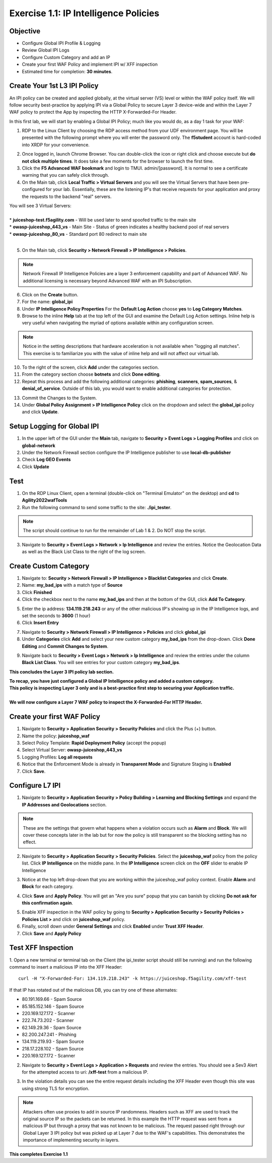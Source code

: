 Exercise 1.1: IP Intelligence Policies
---------------------------------------
Objective
~~~~~~~~~

- Configure Global IPI Profile & Logging
- Review Global IPI Logs
- Configure Custom Category and add an IP 
- Create your first WAF Policy and implement IPI w/ XFF inspection

- Estimated time for completion: **30** **minutes**.

Create Your 1st L3 IPI Policy
~~~~~~~~~~~~~~~~~~~~~~~~~~~~~
An IPI policy can be created and applied globally, at the virtual server (VS) level or within the WAF policy itself. 
We will follow security best-practice by applying IPI via a Global Policy to secure Layer 3 device-wide and within the Layer 7 WAF policy to protect the App by inspecting the HTTP X-Forwarded-For Header.

.. image:: images/ipi_options.png
  :width: 600 px

In this first lab, we will start by enabling a Global IPI Policy; much like you would do, as a day 1 task for your WAF:

#. RDP to the Linux Client by choosing the RDP access method from your UDF environment page. You will be presented with the following prompt where you will enter the password only. The **f5student** account is hard-coded into XRDP for your convenience. 

.. image:: images/xrdp.png
  :width: 600 px

2. Once logged in, launch Chrome Browser. You can double-click the icon or right click and choose execute but **do not click multiple times**. It does take a few moments for the browser to launch the first time. 

#. Click the **F5 Advanced WAF bookmark** and login to TMUI. admin/[password]. It is normal to see a certificate warning that you can safely click through. 

#. On the Main tab, click **Local Traffic > Virtual Servers** and you will see the Virtual Servers that have been pre-configured for your lab. Essentially, these are the listening IP's that receive requests for your application and proxy the requests to the backend "real" servers.

| You will see 3 Virtual Servers: 

.. image:: images/virtual_servers.png
  :width: 600 px

|

| * **juiceshop-test.f5agility.com** - Will be used later to send spoofed traffic to the main site
| * **owasp-juiceshop_443_vs** - Main Site - Status of green indicates a healthy backend pool of real servers 
| * **owasp-juiceshop_80_vs** - Standard port 80 redirect to main site

| 

5. On the Main tab, click **Security > Network Firewall > IP Intelligence > Policies**. 

.. image:: images/ipi.png
  :width: 600 px

.. NOTE:: Network Firewall IP Intelligence Policies are a layer 3 enforcement capability and part of Advanced WAF. No additional licensing is necessary beyond Advanced WAF with an IPI Subscription. 

6. Click on the **Create** button.

#. For the name:  **global_ipi** 

#. Under **IP Intelligence Policy Properties** For the **Default Log Action** choose **yes** to **Log Category Matches**.

#. Browse to the inline **Help** tab at the top left of the GUI and examine the Default Log Action settings. Inline help is very useful when navigating the myriad of options available within any configuration screen.

.. NOTE:: Notice in the setting descriptions that hardware acceleration is not available when "logging all matches". This exercise is to familiarize you with the value of inline help and will not affect our virtual lab.

10. To the right of the screen, click **Add** under the categories section. 

#. From the category section choose **botnets** and click **Done editing**.

#. Repeat this process and add the following additional categories: **phishing**, **scanners**, **spam_sources**, & **denial_of_service**. Outside of this lab, you would want to enable additional categories for protection.  

.. image:: images/ipi_global.png
  :width: 600 px

13. Commit the Changes to the System.

#. Under **Global Policy Assignment > IP Intelligence Policy** click on the dropdown and select the **global_ipi** policy and click **Update**.

.. image:: images/global_policy.png
  :width: 600 px

Setup Logging for Global IPI
~~~~~~~~~~~~~~~~~~~~~~~~~~~~~
#. In the upper left of the GUI under the **Main** tab, navigate to **Security > Event Logs > Logging Profiles** and click on **global-network**
#. Under the Network Firewall section configure the IP Intelligence publisher to use **local-db-publisher**
#. Check **Log GEO Events**
#. Click **Update**

.. image:: images/ipi_global_log.png
  :width: 600 px

Test 
~~~~~~~~~~~~~~~~
#. On the RDP Linux Client, open a terminal (double-click on "Terminal Emulator" on the desktop) and **cd** to **Agility2022wafTools**
#. Run the following command to send some traffic to the site: **./ipi_tester**.

.. NOTE:: The script should continue to run for the remainder of Lab 1 & 2. Do NOT stop the script. 

3. Navigate to **Security > Event Logs > Network > Ip Intelligence** and review the entries. Notice the Geolocation Data as well as the Black List Class to the right of the log screen. 

.. image:: images/global_event.png
  :width: 600 px

Create Custom Category 
~~~~~~~~~~~~~~~~~~~~~~~~~~~~~
#. Navigate to: **Security > Network Firewall > IP Intelligence > Blacklist Categories** and click **Create**.
#. Name: **my_bad_ips** with a match type of **Source**
#. Click **Finished**
#. Click the checkbox next to the name **my_bad_ips** and then at the bottom of the GUI, click **Add To Category**.

.. image:: images/add_to_cat.png
  :width: 600 px

5. Enter the ip address: **134.119.218.243** or any of the other malicious IP's showing up in the IP Intelligence logs, and set the seconds to **3600** (1 hour)
#. Click **Insert Entry**

.. image:: images/add_ip.png
  :width: 600 px

7. Navigate to **Security > Network Firewall > IP Intelligence > Policies** and click **global_ipi**

#. Under **Categories** click **Add** and select your new custom category **my_bad_ips** from the drop-down. Click **Done Editing** and **Commit Changes to System**.

.. image:: images/my_bad_ips.png
  :width: 600 px


9. Navigate back to **Security > Event Logs > Network > Ip Intelligence** and review the entries under the column **Black List Class**. You will see entries for your custom category **my_bad_ips**. 

.. image:: images/my_bad_ips_log.png
  :width: 600 px

**This concludes the Layer 3 IPI policy lab section.** 

| **To recap, you have just configured a Global IP Intelligence policy and added a custom category.**
| **This policy is inspecting Layer 3 only and is a best-practice first step to securing your Application traffic.**

|

| **We will now configure a Layer 7 WAF policy to inspect the X-Forwarded-For HTTP Header.**


Create your first WAF Policy 
~~~~~~~~~~~~~~~~~~~~~~~~~~~~~~~
#. Navigate to **Security > Application Security > Security Policies** and click the Plus (+) button. 
#. Name the policy: **juiceshop_waf**
#. Select Policy Template: **Rapid Deployment Policy** (accept the popup)
#. Select Virtual Server: **owasp-juiceshop_443_vs**
#. Logging Profiles: **Log all requests**
#. Notice that the Enforcement Mode is already in **Transparent Mode** and Signature Staging is **Enabled**
#. Click **Save**.

.. image:: images/waf_policy.png
  :width: 600 px

Configure L7 IPI
~~~~~~~~~~~~~~~~~~~~

#. Navigate to **Security > Application Security > Policy Building > Learning and Blocking Settings** and expand the **IP Addresses and Geolocations** section. 

.. NOTE::  These are the settings that govern what happens when a violation occurs such as **Alarm** and **Block**. We will cover these concepts later in the lab but for now the policy is still transparent so the blocking setting has no effect. 


.. image:: images/ipi_waf.png
  :width: 600 px

2. Navigate to **Security > Application Security > Security Policies**. Select the **juiceshop_waf** policy from the policy list. Click **IP Intelligence** on the middle pane. In the **IP Intelligence** screen click on the **OFF** slider to enable IP Intelligence

.. image:: images/enable_ipi.png
  :width: 600 px
 
3. Notice at the top left drop-down that you are working within the juiceshop_waf policy context. Enable **Alarm** and **Block** for each category. 

.. image:: images/waf_ipi.png
  :width: 600 px

4. Click **Save** and **Apply Policy**. You will get an "Are you sure" popup that you can banish by clicking **Do not ask for this confirmation again**.

.. image:: images/annoy.png
  :width: 600 px

5. Enable XFF inspection in the WAF policy by going to **Security > Application Security > Security Policies > Policies List >** and click on **juiceshop_waf** policy.
#. Finally, scroll down under **General Settings** and click **Enabled** under **Trust XFF Header**.  
#. Click **Save** and **Apply Policy**

Test XFF Inspection
~~~~~~~~~~~~~~~~~~~~
1. Open a new terminal or terminal tab on the Client (the ipi_tester script should still be running) and run the following command to insert a malicious IP into the XFF Header: 
::  

  curl -H "X-Forwarded-For: 134.119.218.243" -k https://juiceshop.f5agility.com/xff-test

| If that IP has rotated out of the malicious DB, you can try one of these alternates:

* 80.191.169.66 - Spam Source
* 85.185.152.146 - Spam Source
* 220.169.127.172 - Scanner
* 222.74.73.202 - Scanner
* 62.149.29.36 - Spam Source
* 82.200.247.241 - Phishing
* 134.119.219.93 - Spam Source
* 218.17.228.102 - Spam Source
* 220.169.127.172 - Scanner


2. Navigate to **Security > Event Logs > Application > Requests** and review the entries. You should see a Sev3 Alert for the attempted access to uri: **/xff-test** from a malicious IP. 

.. image:: images/events.png
  :width: 600 px

3. In the violation details you can see the entire request details including the XFF Header even though this site was using strong TLS for encryption. 

.. NOTE:: Attackers often use proxies to add in source IP randomness. Headers such as XFF are used to track the original source IP so the packets can be returned. In this example the HTTP request was sent from a malicious IP but through a proxy that was not known to be malicious. The request passed right through our Global Layer 3 IPI policy but was picked up at Layer 7 due to the WAF's capabilities. This demonstrates the importance of implementing security in layers. 

**This completes Exercise 1.1**
